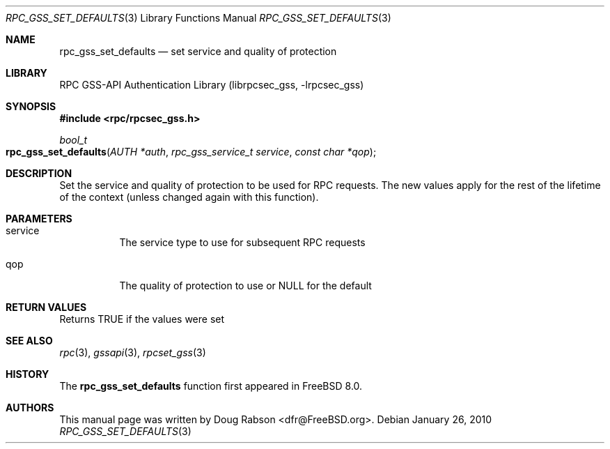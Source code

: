 .\" Copyright (c) 2008 Isilon Inc http://www.isilon.com/
.\" Authors: Doug Rabson <dfr@rabson.org>
.\" Developed with Red Inc: Alfred Perlstein <alfred@freebsd.org>
.\"
.\" Redistribution and use in source and binary forms, with or without
.\" modification, are permitted provided that the following conditions
.\" are met:
.\" 1. Redistributions of source code must retain the above copyright
.\"    notice, this list of conditions and the following disclaimer.
.\" 2. Redistributions in binary form must reproduce the above copyright
.\"    notice, this list of conditions and the following disclaimer in the
.\"    documentation and/or other materials provided with the distribution.
.\"
.\" THIS SOFTWARE IS PROVIDED BY THE AUTHOR AND CONTRIBUTORS ``AS IS'' AND
.\" ANY EXPRESS OR IMPLIED WARRANTIES, INCLUDING, BUT NOT LIMITED TO, THE
.\" IMPLIED WARRANTIES OF MERCHANTABILITY AND FITNESS FOR A PARTICULAR PURPOSE
.\" ARE DISCLAIMED.  IN NO EVENT SHALL THE AUTHOR OR CONTRIBUTORS BE LIABLE
.\" FOR ANY DIRECT, INDIRECT, INCIDENTAL, SPECIAL, EXEMPLARY, OR CONSEQUENTIAL
.\" DAMAGES (INCLUDING, BUT NOT LIMITED TO, PROCUREMENT OF SUBSTITUTE GOODS
.\" OR SERVICES; LOSS OF USE, DATA, OR PROFITS; OR BUSINESS INTERRUPTION)
.\" HOWEVER CAUSED AND ON ANY THEORY OF LIABILITY, WHETHER IN CONTRACT, STRICT
.\" LIABILITY, OR TORT (INCLUDING NEGLIGENCE OR OTHERWISE) ARISING IN ANY WAY
.\" OUT OF THE USE OF THIS SOFTWARE, EVEN IF ADVISED OF THE POSSIBILITY OF
.\" SUCH DAMAGE.
.\"
.\" $FreeBSD: src/lib/librpcsec_gss/rpc_gss_set_defaults.3,v 1.1.2.2.2.1 2010/06/14 02:09:06 kensmith Exp $
.Dd January 26, 2010
.Dt RPC_GSS_SET_DEFAULTS 3
.Os
.Sh NAME
.Nm rpc_gss_set_defaults
.Nd "set service and quality of protection"
.Sh LIBRARY
.Lb librpcsec_gss
.Sh SYNOPSIS
.In rpc/rpcsec_gss.h
.Ft bool_t
.Fo rpc_gss_set_defaults
.Fa "AUTH *auth"
.Fa "rpc_gss_service_t service"
.Fa "const char *qop"
.Fc
.Sh DESCRIPTION
Set the service and quality of protection to be used for RPC requests.
The new values apply for the rest of the lifetime of the context
(unless changed again with this function).
.Sh PARAMETERS
.Bl -tag
.It service
The service type to use for subsequent RPC requests
.It qop
The quality of protection to use or NULL for the default
.El
.Sh RETURN VALUES
Returns
.Dv TRUE
if the values were set
.Sh SEE ALSO
.Xr rpc 3 ,
.Xr gssapi 3 ,
.Xr rpcset_gss 3
.Sh HISTORY
The
.Nm
function first appeared in
.Fx 8.0 .
.Sh AUTHORS
This
manual page was written by
.An Doug Rabson Aq dfr@FreeBSD.org .
